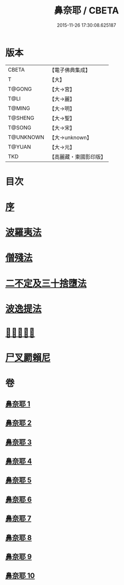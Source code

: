 #+TITLE: 鼻奈耶 / CBETA
#+DATE: 2015-11-26 17:30:08.625187
* 版本
 |     CBETA|【電子佛典集成】|
 |         T|【大】     |
 |    T@GONG|【大→宮】   |
 |      T@LI|【大→麗】   |
 |    T@MING|【大→明】   |
 |   T@SHENG|【大→聖】   |
 |    T@SONG|【大→宋】   |
 | T@UNKNOWN|【大→unknown】|
 |    T@YUAN|【大→元】   |
 |       TKD|【高麗藏・東國影印版】|

* 目次
* [[file:KR6k0045_001.txt::001-0851a3][序]]
* [[file:KR6k0045_001.txt::0851b14][波羅夷法]]
* [[file:KR6k0045_003.txt::003-0860b19][僧殘法]]
* [[file:KR6k0045_006.txt::006-0874a27][二不定及三十捨墮法]]
* [[file:KR6k0045_007.txt::007-0878c21][波逸提法]]
* [[file:KR6k0045_010.txt::0894a26][𤿺麗提舍尼]]
* [[file:KR6k0045_010.txt::0894c25][尸叉罽賴尼]]
* 卷
** [[file:KR6k0045_001.txt][鼻奈耶 1]]
** [[file:KR6k0045_002.txt][鼻奈耶 2]]
** [[file:KR6k0045_003.txt][鼻奈耶 3]]
** [[file:KR6k0045_004.txt][鼻奈耶 4]]
** [[file:KR6k0045_005.txt][鼻奈耶 5]]
** [[file:KR6k0045_006.txt][鼻奈耶 6]]
** [[file:KR6k0045_007.txt][鼻奈耶 7]]
** [[file:KR6k0045_008.txt][鼻奈耶 8]]
** [[file:KR6k0045_009.txt][鼻奈耶 9]]
** [[file:KR6k0045_010.txt][鼻奈耶 10]]

